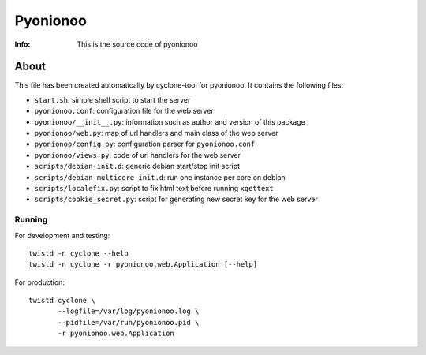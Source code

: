 =====================
Pyonionoo
=====================
:Info: This is the source code of pyonionoo

About
=====

This file has been created automatically by cyclone-tool for pyonionoo.
It contains the following files:

- ``start.sh``: simple shell script to start the server
- ``pyonionoo.conf``: configuration file for the web server
- ``pyonionoo/__init__.py``: information such as author and version of this package
- ``pyonionoo/web.py``: map of url handlers and main class of the web server
- ``pyonionoo/config.py``: configuration parser for ``pyonionoo.conf``
- ``pyonionoo/views.py``: code of url handlers for the web server
- ``scripts/debian-init.d``: generic debian start/stop init script
- ``scripts/debian-multicore-init.d``: run one instance per core on debian
- ``scripts/localefix.py``: script to fix html text before running ``xgettext``
- ``scripts/cookie_secret.py``: script for generating new secret key for the web server

Running
-------

For development and testing::

    twistd -n cyclone --help
    twistd -n cyclone -r pyonionoo.web.Application [--help]

For production::

    twistd cyclone \
    	   --logfile=/var/log/pyonionoo.log \
    	   --pidfile=/var/run/pyonionoo.pid \
	   -r pyonionoo.web.Application

